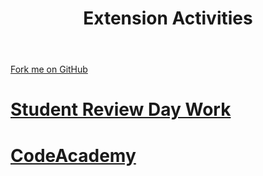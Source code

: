 #+STARTUP:indent
#+HTML_HEAD: <link rel="stylesheet" type="text/css" href="pages/css/styles.css"/>
#+HTML_HEAD_EXTRA: <link href='http://fonts.googleapis.com/css?family=Ubuntu+Mono|Ubuntu' rel='stylesheet' type='text/css'>
#+OPTIONS: f:nil author:nil num:nil creator:nil timestamp:nil  toc:nil
#+TITLE: Extension Activities
#+AUTHOR: C Delport


#+BEGIN_HTML
<div class="github-fork-ribbon-wrapper left">
    <div class="github-fork-ribbon">
        <a href="https://github.com/stsb11/7-SC-Mechanisms">Fork me on GitHub</a>
    </div>
</div>
#+END_HTML

* [[file:pages/SRD_2021.html][Student Review Day Work]]
:PROPERTIES:
:HTML_CONTAINER_CLASS: link-heading
:END:   
* [[file:pages/Lesson2.html][CodeAcademy]]
:PROPERTIES:
:HTML_CONTAINER_CLASS: link-heading
:END:


